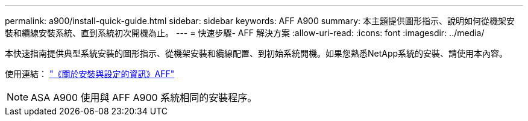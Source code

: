 ---
permalink: a900/install-quick-guide.html 
sidebar: sidebar 
keywords: AFF A900 
summary: 本主題提供圖形指示、說明如何從機架安裝和纜線安裝系統、直到系統初次開機為止。 
---
= 快速步驟- AFF 解決方案
:allow-uri-read: 
:icons: font
:imagesdir: ../media/


[role="lead"]
本快速指南提供典型系統安裝的圖形指示、從機架安裝和纜線配置、到初始系統開機。如果您熟悉NetApp系統的安裝、請使用本內容。

使用連結： link:../media/PDF/Jan_2024_Rev3_AFFA900_ISI_IEOPS-1481.pdf["《關於安裝與設定的資訊》AFF"^]


NOTE: ASA A900 使用與 AFF A900 系統相同的安裝程序。
